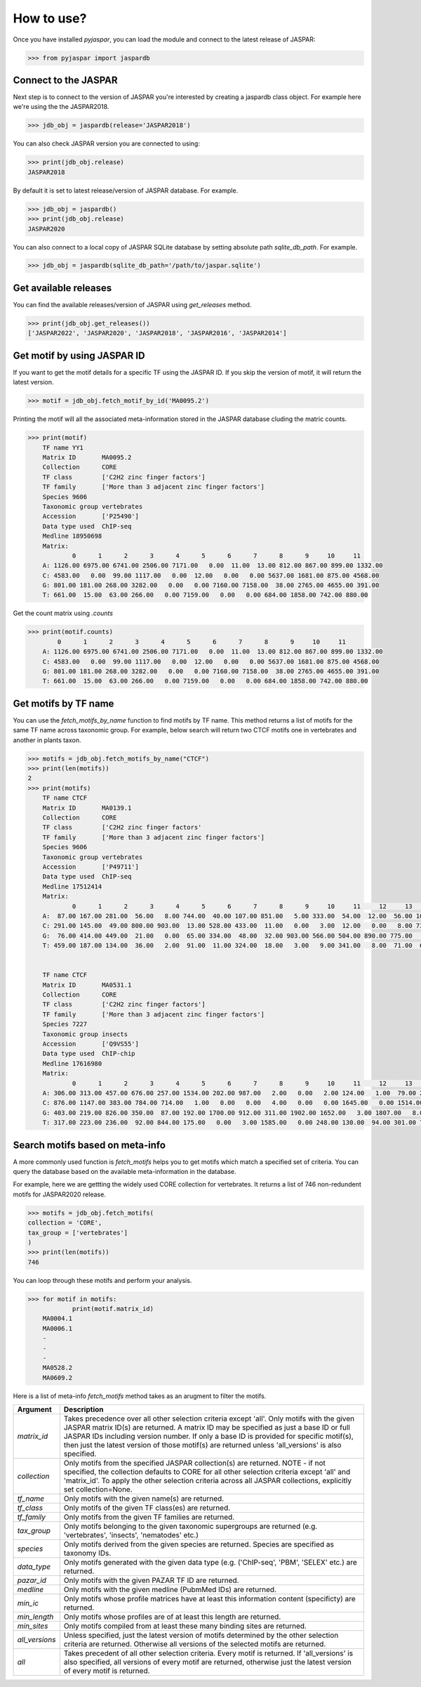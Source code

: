 ============
How to use?
============

Once you have installed `pyjaspar`, you can load the module and connect to the latest release of JASPAR:

.. code-block:: pycon

    >>> from pyjaspar import jaspardb

Connect to the JASPAR
----------------------
Next step is to connect to the version of JASPAR you're interested by creating a jaspardb class object.
For example here we're using the the JASPAR2018.

.. code-block:: pycon

    >>> jdb_obj = jaspardb(release='JASPAR2018')

You can also check JASPAR version you are connected to using:

.. code-block:: pycon

    >>> print(jdb_obj.release)
    JASPAR2018

By default it is set to latest release/version of JASPAR database. For example.

.. code-block:: pycon

    >>> jdb_obj = jaspardb()
    >>> print(jdb_obj.release)
    JASPAR2020


You can also connect to a local copy of JASPAR SQLite database by setting absolute path `sqlite_db_path`. For example.

.. code-block:: pycon

    >>> jdb_obj = jaspardb(sqlite_db_path='/path/to/jaspar.sqlite')


Get available releases
----------------------
You can find the available releases/version of JASPAR using `get_releases` method.


.. code-block:: pycon

    >>> print(jdb_obj.get_releases())
    ['JASPAR2022', 'JASPAR2020', 'JASPAR2018', 'JASPAR2016', 'JASPAR2014']


Get motif by using JASPAR ID
----------------------------
If you want to get the motif details for a specific TF using the JASPAR ID. If you skip the version of motif, it will return the latest version. 

.. code-block:: pycon

    >>> motif = jdb_obj.fetch_motif_by_id('MA0095.2')

Printing the motif will all the associated meta-information stored in the JASPAR database cluding the matric counts.

.. code-block:: pycon

    >>> print(motif)
    	TF name	YY1
	Matrix ID	MA0095.2
	Collection	CORE
	TF class	['C2H2 zinc finger factors']
	TF family	['More than 3 adjacent zinc finger factors']
	Species	9606
	Taxonomic group	vertebrates
	Accession	['P25490']
	Data type used	ChIP-seq
	Medline	18950698
	Matrix:
	        0      1      2      3      4      5      6      7      8      9     10     11
	A: 1126.00 6975.00 6741.00 2506.00 7171.00   0.00  11.00  13.00 812.00 867.00 899.00 1332.00
	C: 4583.00   0.00  99.00 1117.00   0.00  12.00   0.00   0.00 5637.00 1681.00 875.00 4568.00
	G: 801.00 181.00 268.00 3282.00   0.00   0.00 7160.00 7158.00  38.00 2765.00 4655.00 391.00
	T: 661.00  15.00  63.00 266.00   0.00 7159.00   0.00   0.00 684.00 1858.00 742.00 880.00


Get the count matrix using `.counts`


.. code-block:: pycon

    >>> print(motif.counts)
            0      1      2      3      4      5      6      7      8      9     10     11
	A: 1126.00 6975.00 6741.00 2506.00 7171.00   0.00  11.00  13.00 812.00 867.00 899.00 1332.00
	C: 4583.00   0.00  99.00 1117.00   0.00  12.00   0.00   0.00 5637.00 1681.00 875.00 4568.00
	G: 801.00 181.00 268.00 3282.00   0.00   0.00 7160.00 7158.00  38.00 2765.00 4655.00 391.00
	T: 661.00  15.00  63.00 266.00   0.00 7159.00   0.00   0.00 684.00 1858.00 742.00 880.00


Get motifs by TF name
-----------------------
You can use the `fetch_motifs_by_name` function to find motifs by TF name. This method returns a list of motifs for the same TF name across taxonomic group. For example, below search will return two CTCF motifs one in vertebrates and another in plants taxon.

.. code-block:: pycon

    >>> motifs = jdb_obj.fetch_motifs_by_name("CTCF")
    >>> print(len(motifs))
    2
    >>> print(motifs)
    	TF name	CTCF
	Matrix ID	MA0139.1
	Collection	CORE
	TF class	['C2H2 zinc finger factors'
	TF family	['More than 3 adjacent zinc finger factors']
	Species	9606
	Taxonomic group	vertebrates
	Accession	['P49711']
	Data type used	ChIP-seq
	Medline	17512414
	Matrix:
	        0      1      2      3      4      5      6      7      8      9     10     11     12     13     14     15     16     17     18
	A:  87.00 167.00 281.00  56.00   8.00 744.00  40.00 107.00 851.00   5.00 333.00  54.00  12.00  56.00 104.00 372.00  82.00 117.00 402.00
	C: 291.00 145.00  49.00 800.00 903.00  13.00 528.00 433.00  11.00   0.00   3.00  12.00   0.00   8.00 733.00  13.00 482.00 322.00 181.00
	G:  76.00 414.00 449.00  21.00   0.00  65.00 334.00  48.00  32.00 903.00 566.00 504.00 890.00 775.00   5.00 507.00 307.00  73.00 266.00
	T: 459.00 187.00 134.00  36.00   2.00  91.00  11.00 324.00  18.00   3.00   9.00 341.00   8.00  71.00  67.00  17.00  37.00 396.00  59.00


	TF name	CTCF
	Matrix ID	MA0531.1
	Collection	CORE
	TF class	['C2H2 zinc finger factors']
	TF family	['More than 3 adjacent zinc finger factors']
	Species	7227
	Taxonomic group	insects
	Accession	['Q9VS55']
	Data type used	ChIP-chip
	Medline	17616980
	Matrix:
	        0      1      2      3      4      5      6      7      8      9     10     11     12     13     14
	A: 306.00 313.00 457.00 676.00 257.00 1534.00 202.00 987.00   2.00   0.00   2.00 124.00   1.00  79.00 231.00
	C: 876.00 1147.00 383.00 784.00 714.00   1.00   0.00   0.00   4.00   0.00   0.00 1645.00   0.00 1514.00 773.00
	G: 403.00 219.00 826.00 350.00  87.00 192.00 1700.00 912.00 311.00 1902.00 1652.00   3.00 1807.00   8.00 144.00
	T: 317.00 223.00 236.00  92.00 844.00 175.00   0.00   3.00 1585.00   0.00 248.00 130.00  94.00 301.00 754.00


Search motifs based on meta-info
---------------------------------
A more commonly used function is `fetch_motifs` helps you to get motifs which match a specified set of criteria.
You can query the database based on the available meta-information in the database.

For example, here we are gettting the widely used CORE collection for vertebrates. It returns a list of 746 non-redundent motifs for JASPAR2020 release. 

.. code-block:: pycon

    >>> motifs = jdb_obj.fetch_motifs(
    collection = 'CORE',
    tax_group = ['vertebrates']
    )
    >>> print(len(motifs))
    746

You can loop through these motifs and perform your analysis.

.. code-block:: pycon

    >>> for motif in motifs:
    		print(motif.matrix_id)
    	MA0004.1
	MA0006.1
	-
	-
	-
	MA0528.2
	MA0609.2

Here is a list of meta-info `fetch_motifs` method takes as an arugment to filter the motifs.

.. csv-table::
   :header: "Argument", "Description"
   :widths: 10, 80

     "`matrix_id`","Takes precedence over all other selection criteria except 'all'.  Only motifs with the given JASPAR matrix ID(s) are returned. A matrix ID may be specified as just a base ID or full JASPAR IDs including version number. If only a base ID is provided for specific motif(s), then just the latest version of those motif(s) are returned unless 'all_versions' is also specified."
	 "`collection`","Only motifs from the specified JASPAR collection(s) are returned. NOTE - if not specified, the collection defaults to CORE for all other selection criteria except 'all' and 'matrix_id'. To apply the other selection criteria across all JASPAR collections, explicitly set collection=None."
	 "`tf_name`","Only motifs with the given name(s) are returned."
	 "`tf_class`","Only motifs of the given TF class(es) are returned."
	 "`tf_family`","Only motifs from the given TF families are returned."
	 "`tax_group`","Only motifs belonging to the given taxonomic supergroups are returned (e.g. 'vertebrates', 'insects', 'nematodes' etc.)"
	 "`species`","Only motifs derived from the given species are returned.  Species are specified as taxonomy IDs."
	 "`data_type`","Only motifs generated with the given data type (e.g. ('ChIP-seq', 'PBM', 'SELEX' etc.) are returned."
	 "`pazar_id`","Only motifs with the given PAZAR TF ID are returned."
	 "`medline`","Only motifs with the given medline (PubmMed IDs) are returned."
	 "`min_ic`","Only motifs whose profile matrices have at least this information content (specificty) are returned."
	 "`min_length`","Only motifs whose profiles are of at least this length are returned."
	 "`min_sites`","Only motifs compiled from at least these many binding sites are returned."
	 "`all_versions`","Unless specified, just the latest version of motifs determined by the other selection criteria are returned. Otherwise all versions of the selected motifs are returned."
	 "`all`","Takes precedent of all other selection criteria. Every motif is returned. If 'all_versions' is also specified, all versions of every motif are returned, otherwise just the latest version of every motif is returned."
